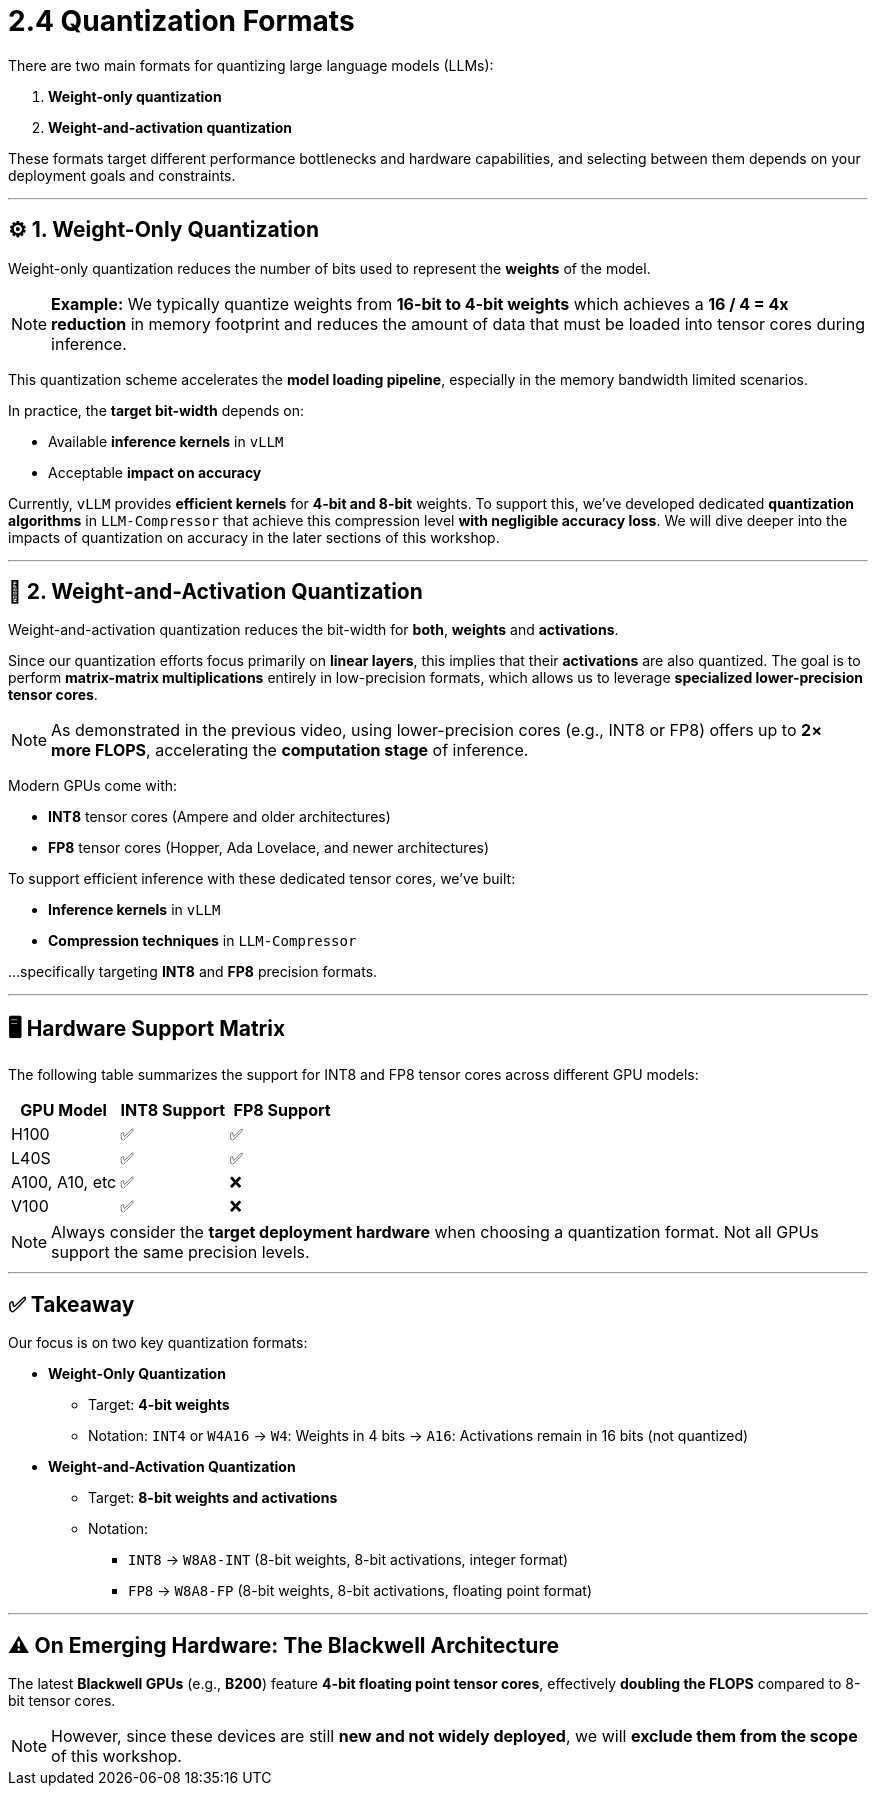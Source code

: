 = 2.4 Quantization Formats
:page-title: Quantization Formats
:page-layout: workshop
:page-role: content

There are two main formats for quantizing large language models (LLMs):

. *Weight-only quantization*
. *Weight-and-activation quantization*

These formats target different performance bottlenecks and hardware capabilities, and selecting between them depends on your deployment goals and constraints.

'''

== ⚙️ 1. Weight-Only Quantization

Weight-only quantization reduces the number of bits used to represent the **weights** of the model.

[NOTE]
====
*Example:*
We typically quantize weights from *16-bit to 4-bit weights* which achieves a *16 / 4 = 4x reduction* in memory footprint and reduces the amount of data that must be loaded into tensor cores during inference.
====

This quantization scheme accelerates the *model loading pipeline*, especially in the memory bandwidth limited scenarios.

In practice, the *target bit-width* depends on:

* Available *inference kernels* in `vLLM`
* Acceptable *impact on accuracy*

Currently, `vLLM` provides *efficient kernels* for *4-bit and 8-bit* weights. To support this, we’ve developed dedicated *quantization algorithms* in `LLM-Compressor` that achieve this compression level *with negligible accuracy loss*.
We will dive deeper into the impacts of quantization on accuracy in the later sections of this workshop.

'''

== 🔄 2. Weight-and-Activation Quantization

Weight-and-activation quantization reduces the bit-width for **both**, *weights* and *activations*.

Since our quantization efforts focus primarily on *linear layers*, this implies that their *activations* are also quantized.
The goal is to perform *matrix-matrix multiplications* entirely in low-precision formats, which allows us to leverage *specialized lower-precision tensor cores*.

[NOTE]
====
As demonstrated in the previous video, using lower-precision cores (e.g., INT8 or FP8) offers up to *2× more FLOPS*, accelerating the *computation stage* of inference.
====

Modern GPUs come with:

* *INT8* tensor cores (Ampere and older architectures)
* *FP8* tensor cores (Hopper, Ada Lovelace, and newer architectures)

To support efficient inference with these dedicated tensor cores, we’ve built:

* *Inference kernels* in `vLLM`
* *Compression techniques* in `LLM-Compressor`

...specifically targeting *INT8* and *FP8* precision formats.

'''

== 🖥️ Hardware Support Matrix

The following table summarizes the support for INT8 and FP8 tensor cores across different GPU models:

[cols="1,1,1", options="header"]
|===
| GPU Model | INT8 Support | FP8 Support

| H100 | ✅ | ✅
| L40S | ✅ | ✅
| A100, A10, etc | ✅ | ❌
| V100 | ✅ | ❌
|===

[NOTE]
====
Always consider the *target deployment hardware* when choosing a quantization format. Not all GPUs support the same precision levels.
====

'''

== ✅ Takeaway

Our focus is on two key quantization formats:

* *Weight-Only Quantization*
** Target: *4-bit weights*
** Notation: `INT4` or `W4A16`
→ `W4`: Weights in 4 bits
→ `A16`: Activations remain in 16 bits (not quantized)

* *Weight-and-Activation Quantization*
** Target: *8-bit weights and activations*
** Notation:
*** `INT8` → `W8A8-INT` (8-bit weights, 8-bit activations, integer format)
*** `FP8` → `W8A8-FP` (8-bit weights, 8-bit activations, floating point format)

'''

== ⚠️ On Emerging Hardware: The Blackwell Architecture

The latest *Blackwell GPUs* (e.g., *B200*) feature *4-bit floating point tensor cores*, effectively *doubling the FLOPS* compared to 8-bit tensor cores.

[NOTE]
====
However, since these devices are still *new and not widely deployed*, we will *exclude them from the scope* of this workshop.
====
